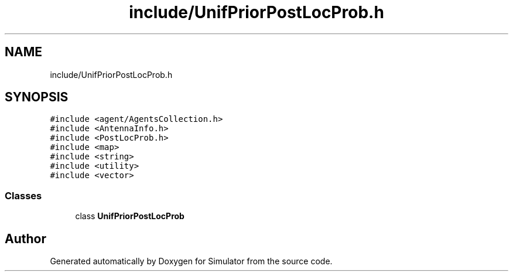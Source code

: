 .TH "include/UnifPriorPostLocProb.h" 3 "Thu May 20 2021" "Simulator" \" -*- nroff -*-
.ad l
.nh
.SH NAME
include/UnifPriorPostLocProb.h
.SH SYNOPSIS
.br
.PP
\fC#include <agent/AgentsCollection\&.h>\fP
.br
\fC#include <AntennaInfo\&.h>\fP
.br
\fC#include <PostLocProb\&.h>\fP
.br
\fC#include <map>\fP
.br
\fC#include <string>\fP
.br
\fC#include <utility>\fP
.br
\fC#include <vector>\fP
.br

.SS "Classes"

.in +1c
.ti -1c
.RI "class \fBUnifPriorPostLocProb\fP"
.br
.in -1c
.SH "Author"
.PP 
Generated automatically by Doxygen for Simulator from the source code\&.
